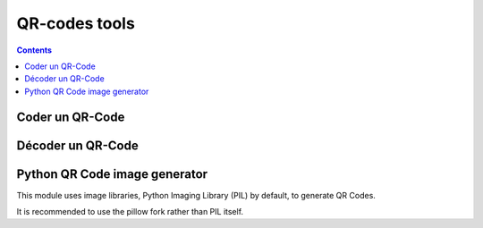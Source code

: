 ﻿
.. index::
   pair: QR codes; Tools


.. _qrcodes_tools:

===============
QR-codes tools
===============

.. contents::
   :depth: 3



Coder un QR-Code
================

.. seealso:: 

   - http://lehollandaisvolant.net/tout/tools/qrcode/
   - https://bitbucket.org/lifthrasiir/qrjs/
   
  
Décoder un QR-Code
==================   
   
.. seealso:: http://lehollandaisvolant.net/tout/tools/rqrcode/   




Python QR Code image generator
===============================

.. seealso::

   - https://pypi.python.org/pypi/qrcode


This module uses image libraries, Python Imaging Library (PIL) by default, to 
generate QR Codes.

It is recommended to use the pillow fork rather than PIL itself.


